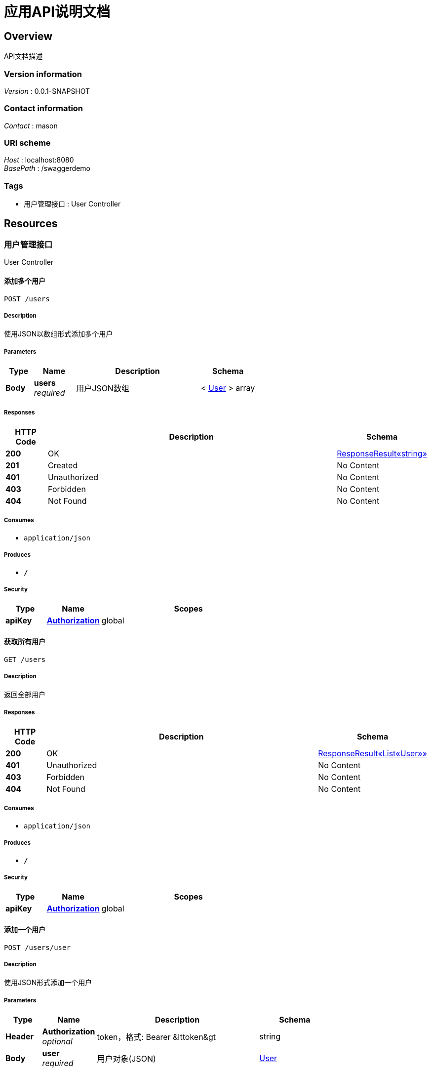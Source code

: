 = 应用API说明文档


[[_overview]]
== Overview
API文档描述


=== Version information
[%hardbreaks]
__Version__ : 0.0.1-SNAPSHOT


=== Contact information
[%hardbreaks]
__Contact__ : mason


=== URI scheme
[%hardbreaks]
__Host__ : localhost:8080
__BasePath__ : /swaggerdemo


=== Tags

* 用户管理接口 : User Controller




[[_paths]]
== Resources

[[_459ddcdf2261352d74a9df803f455247]]
=== 用户管理接口
User Controller


[[_addusersusingpost]]
==== 添加多个用户
....
POST /users
....


===== Description
使用JSON以数组形式添加多个用户


===== Parameters

[options="header", cols=".^2,.^3,.^9,.^4"]
|===
|Type|Name|Description|Schema
|**Body**|**users** +
__required__|用户JSON数组|< <<_user,User>> > array
|===


===== Responses

[options="header", cols=".^2,.^14,.^4"]
|===
|HTTP Code|Description|Schema
|**200**|OK|<<_2fcc07109ac56c98de62a28511fb6955,ResponseResult«string»>>
|**201**|Created|No Content
|**401**|Unauthorized|No Content
|**403**|Forbidden|No Content
|**404**|Not Found|No Content
|===


===== Consumes

* `application/json`


===== Produces

* `*/*`


===== Security

[options="header", cols=".^3,.^4,.^13"]
|===
|Type|Name|Scopes
|**apiKey**|**<<_authorization,Authorization>>**|global
|===


[[_getusersusingget]]
==== 获取所有用户
....
GET /users
....


===== Description
返回全部用户


===== Responses

[options="header", cols=".^2,.^14,.^4"]
|===
|HTTP Code|Description|Schema
|**200**|OK|<<_c583432d101d81779faf4a7a6ae6d4dc,ResponseResult«List«User»»>>
|**401**|Unauthorized|No Content
|**403**|Forbidden|No Content
|**404**|Not Found|No Content
|===


===== Consumes

* `application/json`


===== Produces

* `*/*`


===== Security

[options="header", cols=".^3,.^4,.^13"]
|===
|Type|Name|Scopes
|**apiKey**|**<<_authorization,Authorization>>**|global
|===


[[_adduserusingpost]]
==== 添加一个用户
....
POST /users/user
....


===== Description
使用JSON形式添加一个用户


===== Parameters

[options="header", cols=".^2,.^3,.^9,.^4"]
|===
|Type|Name|Description|Schema
|**Header**|**Authorization** +
__optional__|token，格式: Bearer &amp;lttoken&amp;gt|string
|**Body**|**user** +
__required__|用户对象(JSON)|<<_user,User>>
|===


===== Responses

[options="header", cols=".^2,.^14,.^4"]
|===
|HTTP Code|Description|Schema
|**200**|OK|<<_2fcc07109ac56c98de62a28511fb6955,ResponseResult«string»>>
|**201**|Created|No Content
|**401**|Unauthorized|No Content
|**403**|Forbidden|No Content
|**404**|Not Found|No Content
|===


===== Consumes

* `application/json`


===== Produces

* `*/*`


===== Security

[options="header", cols=".^3,.^4,.^13"]
|===
|Type|Name|Scopes
|**apiKey**|**<<_authorization,Authorization>>**|global
|===


[[_updateuserusingput]]
==== 更新某个用户
....
PUT /users/user
....


===== Description
使用JSON形式添加一个用户


===== Parameters

[options="header", cols=".^2,.^3,.^9,.^4"]
|===
|Type|Name|Description|Schema
|**Body**|**user** +
__required__|用户对象(JSON)|<<_user,User>>
|===


===== Responses

[options="header", cols=".^2,.^14,.^4"]
|===
|HTTP Code|Description|Schema
|**200**|OK|<<_2fcc07109ac56c98de62a28511fb6955,ResponseResult«string»>>
|**201**|Created|No Content
|**401**|Unauthorized|No Content
|**403**|Forbidden|No Content
|**404**|Not Found|No Content
|===


===== Consumes

* `application/json`


===== Produces

* `*/*`


===== Security

[options="header", cols=".^3,.^4,.^13"]
|===
|Type|Name|Scopes
|**apiKey**|**<<_authorization,Authorization>>**|global
|===


[[_deleteuserusingdelete]]
==== 删除某个用户
....
DELETE /users/user
....


===== Description
根据用户ID删除用户


===== Parameters

[options="header", cols=".^2,.^3,.^9,.^4"]
|===
|Type|Name|Description|Schema
|**Query**|**userId** +
__required__|用户ID|integer (int64)
|===


===== Responses

[options="header", cols=".^2,.^14,.^4"]
|===
|HTTP Code|Description|Schema
|**200**|OK|<<_2fcc07109ac56c98de62a28511fb6955,ResponseResult«string»>>
|**204**|No Content|No Content
|**401**|Unauthorized|No Content
|**403**|Forbidden|No Content
|===


===== Consumes

* `application/json`


===== Produces

* `*/*`


===== Security

[options="header", cols=".^3,.^4,.^13"]
|===
|Type|Name|Scopes
|**apiKey**|**<<_authorization,Authorization>>**|global
|===


[[_getuserbyidusingget]]
==== 根据ID获取单个用户信息
....
GET /users/{userId}
....


===== Description
根据ID返回用户对象


===== Parameters

[options="header", cols=".^2,.^3,.^9,.^4"]
|===
|Type|Name|Description|Schema
|**Path**|**userId** +
__optional__|用户列表|integer (int64)
|===


===== Responses

[options="header", cols=".^2,.^14,.^4"]
|===
|HTTP Code|Description|Schema
|**200**|OK|<<_1a0d4ca65a630c3c812d7e1c11e0cdd8,ResponseResult«User»>>
|**401**|Unauthorized|No Content
|**403**|Forbidden|No Content
|**404**|Not Found|No Content
|===


===== Consumes

* `application/json`


===== Produces

* `*/*`


===== Security

[options="header", cols=".^3,.^4,.^13"]
|===
|Type|Name|Scopes
|**apiKey**|**<<_authorization,Authorization>>**|global
|===




[[_definitions]]
== Definitions

[[_c583432d101d81779faf4a7a6ae6d4dc]]
=== ResponseResult«List«User»»

[options="header", cols=".^3,.^11,.^4"]
|===
|Name|Description|Schema
|**errCode** +
__optional__|错误信息代码|string
|**errMsg** +
__optional__|错误信息|string
|**errShowMsg** +
__optional__|错误显示信息|string
|**resultData** +
__optional__|返回数据|< <<_user,User>> > array
|**success** +
__optional__|返回状态 +
**Example** : `true`|boolean
|===


[[_1a0d4ca65a630c3c812d7e1c11e0cdd8]]
=== ResponseResult«User»

[options="header", cols=".^3,.^11,.^4"]
|===
|Name|Description|Schema
|**errCode** +
__optional__|错误信息代码|string
|**errMsg** +
__optional__|错误信息|string
|**errShowMsg** +
__optional__|错误显示信息|string
|**resultData** +
__optional__|返回数据|<<_user,User>>
|**success** +
__optional__|返回状态 +
**Example** : `true`|boolean
|===


[[_2fcc07109ac56c98de62a28511fb6955]]
=== ResponseResult«string»

[options="header", cols=".^3,.^11,.^4"]
|===
|Name|Description|Schema
|**errCode** +
__optional__|错误信息代码|string
|**errMsg** +
__optional__|错误信息|string
|**errShowMsg** +
__optional__|错误显示信息|string
|**resultData** +
__optional__|返回数据|string
|**success** +
__optional__|返回状态 +
**Example** : `true`|boolean
|===


[[_user]]
=== User

[options="header", cols=".^3,.^11,.^4"]
|===
|Name|Description|Schema
|**age** +
__optional__|年龄 +
**Example** : `10`|integer (int32)
|**id** +
__required__|id +
**Example** : `1`|integer (int64)
|**name** +
__required__|姓名 +
**Example** : `"张三"`|string
|===




[[_securityscheme]]
== Security

[[_authorization]]
=== Authorization
[%hardbreaks]
__Type__ : apiKey
__Name__ : Authorization
__In__ : HEADER



